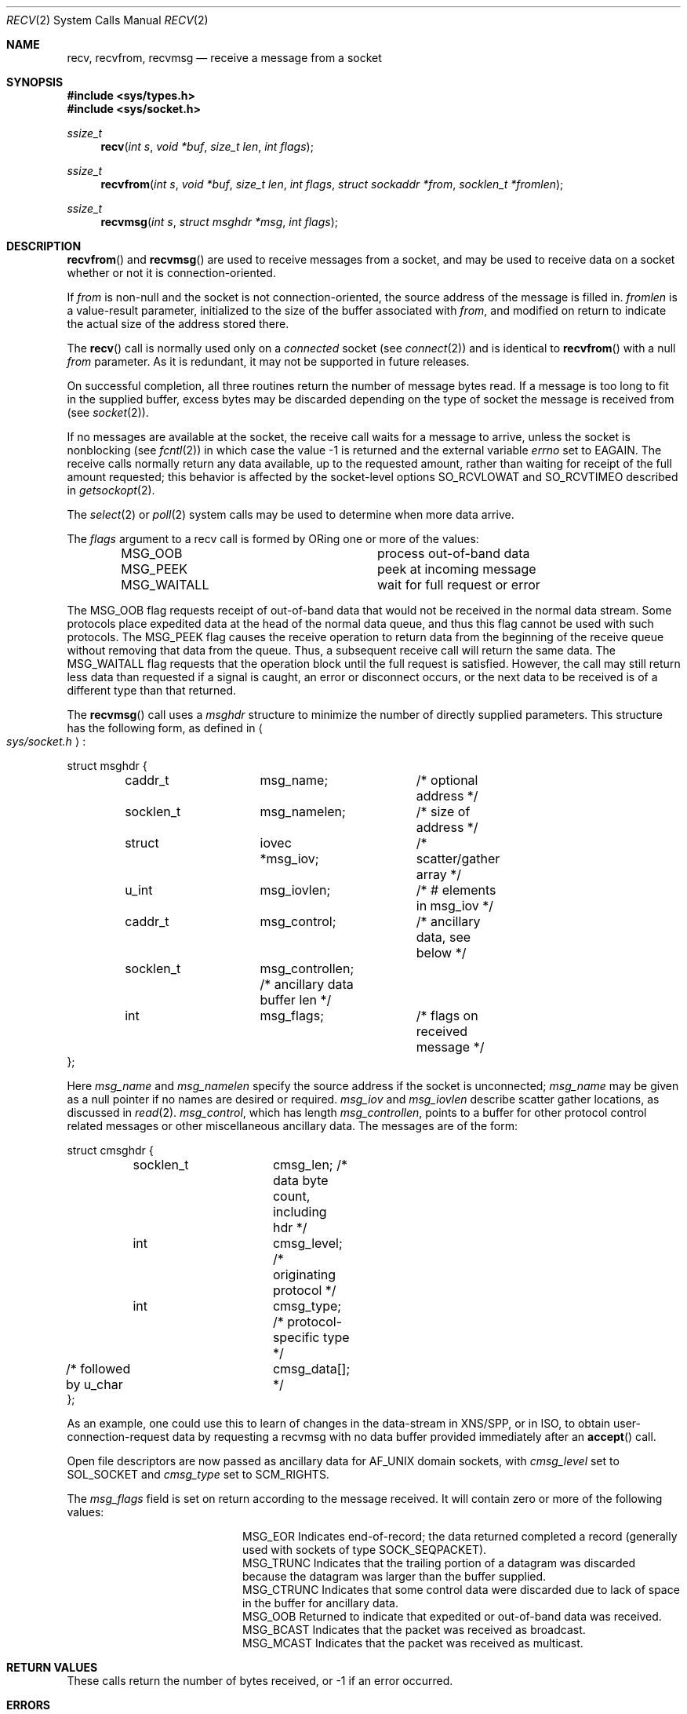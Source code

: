 .\"	$OpenBSD: recv.2,v 1.23 2000/04/15 02:15:24 aaron Exp $
.\"	$NetBSD: recv.2,v 1.6 1995/02/27 12:36:08 cgd Exp $
.\"
.\" Copyright (c) 1983, 1990, 1991, 1993
.\"	The Regents of the University of California.  All rights reserved.
.\"
.\" Redistribution and use in source and binary forms, with or without
.\" modification, are permitted provided that the following conditions
.\" are met:
.\" 1. Redistributions of source code must retain the above copyright
.\"    notice, this list of conditions and the following disclaimer.
.\" 2. Redistributions in binary form must reproduce the above copyright
.\"    notice, this list of conditions and the following disclaimer in the
.\"    documentation and/or other materials provided with the distribution.
.\" 3. All advertising materials mentioning features or use of this software
.\"    must display the following acknowledgement:
.\"	This product includes software developed by the University of
.\"	California, Berkeley and its contributors.
.\" 4. Neither the name of the University nor the names of its contributors
.\"    may be used to endorse or promote products derived from this software
.\"    without specific prior written permission.
.\"
.\" THIS SOFTWARE IS PROVIDED BY THE REGENTS AND CONTRIBUTORS ``AS IS'' AND
.\" ANY EXPRESS OR IMPLIED WARRANTIES, INCLUDING, BUT NOT LIMITED TO, THE
.\" IMPLIED WARRANTIES OF MERCHANTABILITY AND FITNESS FOR A PARTICULAR PURPOSE
.\" ARE DISCLAIMED.  IN NO EVENT SHALL THE REGENTS OR CONTRIBUTORS BE LIABLE
.\" FOR ANY DIRECT, INDIRECT, INCIDENTAL, SPECIAL, EXEMPLARY, OR CONSEQUENTIAL
.\" DAMAGES (INCLUDING, BUT NOT LIMITED TO, PROCUREMENT OF SUBSTITUTE GOODS
.\" OR SERVICES; LOSS OF USE, DATA, OR PROFITS; OR BUSINESS INTERRUPTION)
.\" HOWEVER CAUSED AND ON ANY THEORY OF LIABILITY, WHETHER IN CONTRACT, STRICT
.\" LIABILITY, OR TORT (INCLUDING NEGLIGENCE OR OTHERWISE) ARISING IN ANY WAY
.\" OUT OF THE USE OF THIS SOFTWARE, EVEN IF ADVISED OF THE POSSIBILITY OF
.\" SUCH DAMAGE.
.\"
.\"     @(#)recv.2	8.3 (Berkeley) 2/21/94
.\"
.Dd February 15, 1999
.Dt RECV 2
.Os
.Sh NAME
.Nm recv ,
.Nm recvfrom ,
.Nm recvmsg
.Nd receive a message from a socket
.Sh SYNOPSIS
.Fd #include <sys/types.h>
.Fd #include <sys/socket.h>
.Ft ssize_t
.Fn recv "int s" "void *buf" "size_t len" "int flags"
.Ft ssize_t
.Fn recvfrom "int s" "void *buf" "size_t len" "int flags" "struct sockaddr *from" "socklen_t *fromlen"
.Ft ssize_t
.Fn recvmsg "int s" "struct msghdr *msg" "int flags"
.Sh DESCRIPTION
.Fn recvfrom
and
.Fn recvmsg
are used to receive messages from a socket, and may be used to receive
data on a socket whether or not it is connection-oriented.
.Pp
If
.Fa from
is non-null and the socket is not connection-oriented,
the source address of the message is filled in.
.Fa fromlen
is a value-result parameter, initialized to the size of
the buffer associated with
.Fa from ,
and modified on return to indicate the actual size of the
address stored there.
.Pp
The
.Fn recv
call is normally used only on a
.Em connected
socket (see
.Xr connect 2 )
and is identical to
.Fn recvfrom
with a null
.Fa from
parameter.
As it is redundant, it may not be supported in future releases.
.Pp
On successful completion, all three routines return the number of
message bytes read.
If a message is too long to fit in the supplied
buffer, excess bytes may be discarded depending on the type of socket
the message is received from (see
.Xr socket 2 ) .
.Pp
If no messages are available at the socket, the
receive call waits for a message to arrive, unless
the socket is nonblocking (see
.Xr fcntl 2 )
in which case the value
\-1 is returned and the external variable
.Va errno
set to
.Er EAGAIN .
The receive calls normally return any data available,
up to the requested amount,
rather than waiting for receipt of the full amount requested;
this behavior is affected by the socket-level options
.Dv SO_RCVLOWAT
and
.Dv SO_RCVTIMEO
described in
.Xr getsockopt 2 .
.Pp
The
.Xr select 2
or
.Xr poll 2
system calls may be used to determine when more data arrive.
.Pp
The
.Fa flags
argument to a recv call is formed by
.Tn OR Ns ing
one or more of the values:
.Bl -column MSG_WAITALL -offset indent
.It Dv MSG_OOB Ta process out-of-band data
.It Dv MSG_PEEK Ta peek at incoming message
.It Dv MSG_WAITALL Ta wait for full request or error
.El
.Pp
The
.Dv MSG_OOB
flag requests receipt of out-of-band data
that would not be received in the normal data stream.
Some protocols place expedited data at the head of the normal
data queue, and thus this flag cannot be used with such protocols.
The
.Dv MSG_PEEK
flag causes the receive operation to return data
from the beginning of the receive queue without removing that
data from the queue.
Thus, a subsequent receive call will return the same data.
The
.Dv MSG_WAITALL
flag requests that the operation block until
the full request is satisfied.
However, the call may still return less data than requested
if a signal is caught, an error or disconnect occurs,
or the next data to be received is of a different type than that returned.
.Pp
The
.Fn recvmsg
call uses a
.Fa msghdr
structure to minimize the number of directly supplied parameters.
This structure has the following form, as defined in
.Ao Pa sys/socket.h Ac :
.Pp
.Bd -literal
struct msghdr {
	caddr_t		msg_name;	/* optional address */
	socklen_t	msg_namelen;	/* size of address */
	struct		iovec *msg_iov;	/* scatter/gather array */
	u_int		msg_iovlen;	/* # elements in msg_iov */
	caddr_t		msg_control;	/* ancillary data, see below */
	socklen_t	msg_controllen; /* ancillary data buffer len */
	int		msg_flags;	/* flags on received message */
};
.Ed
.Pp
Here
.Fa msg_name
and
.Fa msg_namelen
specify the source address if the socket is unconnected;
.Fa msg_name
may be given as a null pointer if no names are desired or required.
.Fa msg_iov
and
.Fa msg_iovlen
describe scatter gather locations, as discussed in
.Xr read 2 .
.Fa msg_control ,
which has length
.Fa msg_controllen ,
points to a buffer for other protocol control related messages
or other miscellaneous ancillary data.
The messages are of the form:
.Bd -literal
struct cmsghdr {
	socklen_t	cmsg_len;   /* data byte count, including hdr */
	int		cmsg_level; /* originating protocol */
	int		cmsg_type;  /* protocol-specific type */
/* followed by u_char	cmsg_data[]; */
};
.Ed
.Pp
As an example, one could use this to learn of changes in the data-stream
in XNS/SPP, or in ISO, to obtain user-connection-request data by requesting
a recvmsg with no data buffer provided immediately after an
.Fn accept
call.
.Pp
Open file descriptors are now passed as ancillary data for
.Dv AF_UNIX
domain sockets, with
.Fa cmsg_level
set to
.Dv SOL_SOCKET
and
.Fa cmsg_type
set to
.Dv SCM_RIGHTS .
.Pp
The
.Fa msg_flags
field is set on return according to the message received.
It will contain zero or more of the following values:
.Bl -column MSG_CTRUNC -offset indent
.It Dv MSG_EOR Ta
Indicates end-of-record;
the data returned completed a record (generally used with sockets of type
.Dv SOCK_SEQPACKET ) .
.It Dv MSG_TRUNC Ta
Indicates that
the trailing portion of a datagram was discarded because the datagram
was larger than the buffer supplied.
.It Dv MSG_CTRUNC Ta
Indicates that some
control data were discarded due to lack of space in the buffer
for ancillary data.
.It Dv MSG_OOB Ta
Returned to indicate that expedited or out-of-band data was received.
.It Dv MSG_BCAST Ta
Indicates that the packet was received as broadcast.
.It Dv MSG_MCAST Ta
Indicates that the packet was received as multicast.
.El
.Sh RETURN VALUES
These calls return the number of bytes received, or \-1 if an error occurred.
.Sh ERRORS
.Fn recv ,
.Fn recvfrom ,
and
.Fn recvmsg
fail if:
.Bl -tag -width Er
.It Bq Er EBADF
The argument
.Fa s
is an invalid descriptor.
.It Bq Er ENOTCONN
The socket is associated with a connection-oriented protocol
and has not been connected (see
.Xr connect 2
and
.Xr accept 2 ) .
.It Bq Er ENOTSOCK
The argument
.Fa s
does not refer to a socket.
.It Bq Er EAGAIN
The socket is marked non-blocking, and the receive operation
would block, or
a receive timeout had been set,
and the timeout expired before data were received.
.It Bq Er EINTR
The receive was interrupted by delivery of a signal before
any data were available.
.It Bq Er EFAULT
The receive buffer pointer(s) point outside the process's
address space.
.El
.Pp
In addition,
.Fn recv
and
.Fn recvfrom
may return the following error:
.Bl -tag -width Er
.It Bq Er EINVAL
.Fa len
was larger than
.Dv SSIZE_MAX .
.El
.Pp
Also,
.Fn recvmsg
may return one of the following errors:
.Bl -tag -width Er
.It Bq Er EINVAL
The sum of the
.Fa iov_len
values in the
.Fa msg_iov
array overflowed an
.Em ssize_t .
.It Bq Er EMSGSIZE
The
.Fa msg_iovlen
member of
.Fa msg
was less than 0 or larger than
.Dv IOV_MAX .
.El
.Sh SEE ALSO
.Xr fcntl 2 ,
.Xr getsockopt 2 ,
.Xr poll 2 ,
.Xr read 2 ,
.Xr select 2 ,
.Xr poll 2 ,
.Xr socket 2
.Sh HISTORY
The
.Fn recv
function call appeared in
.Bx 4.2 .
